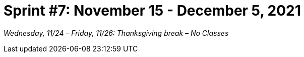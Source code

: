 = Sprint #7: November 15 - December 5, 2021

_Wednesday, 11/24 – Friday, 11/26: Thanksgiving break – No Classes_